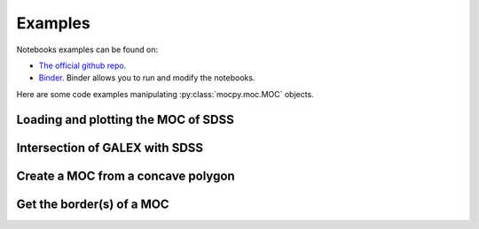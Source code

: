 Examples
========

Notebooks examples can be found on:

* `The official github repo <https://github.com/cds-astro/mocpy/tree/master/notebooks>`__.
* `Binder <https://mybinder.org/v2/gh/cds-astro/mocpy/master>`__. Binder allows you to run and modify the notebooks.

Here are some code examples manipulating :py:class:`mocpy.moc.MOC` objects.

Loading and plotting the MOC of SDSS
------------------------------------

.. plot:: examples/plot_SDSS_r.py
    :include-source:

Intersection of GALEX with SDSS
-------------------------------

Create a MOC from a concave polygon
-----------------------------------

Get the border(s) of a MOC
--------------------------
